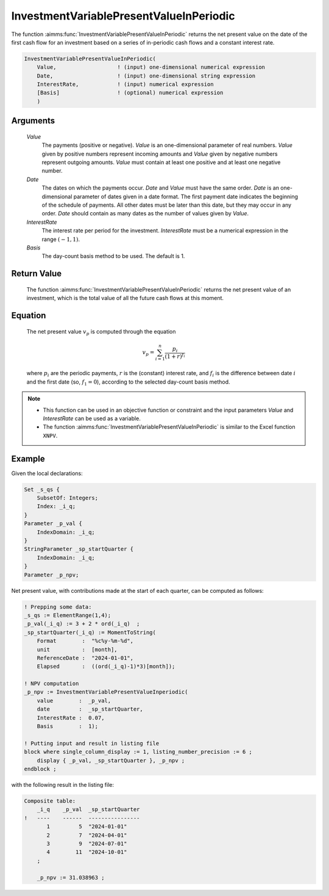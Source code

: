 .. aimms:function:: InvestmentVariablePresentValueInPeriodic(Value, Date, InterestRate, Basis)

.. _InvestmentVariablePresentValueInPeriodic:

InvestmentVariablePresentValueInPeriodic
========================================

The function :aimms:func:`InvestmentVariablePresentValueInPeriodic` returns the
net present value on the date of the first cash flow for an investment
based on a series of in-periodic cash flows and a constant interest
rate.

.. code-block:: aimms

    InvestmentVariablePresentValueInPeriodic(
        Value,                   ! (input) one-dimensional numerical expression
        Date,                    ! (input) one-dimensional string expression
        InterestRate,            ! (input) numerical expression
        [Basis]                  ! (optional) numerical expression
        )

Arguments
---------

    *Value*
        The payments (positive or negative). *Value* is an one-dimensional
        parameter of real numbers. *Value* given by positive numbers represent
        incoming amounts and *Value* given by negative numbers represent
        outgoing amounts. *Value* must contain at least one positive and at
        least one negative number.

    *Date*
        The dates on which the payments occur. *Date* and *Value* must have the
        same order. *Date* is an one-dimensional parameter of dates given in a
        date format. The first payment date indicates the beginning of the
        schedule of payments. All other dates must be later than this date, but
        they may occur in any order. *Date* should contain as many dates as the
        number of values given by *Value*.

    *InterestRate*
        The interest rate per period for the investment. *InterestRate* must be
        a numerical expression in the range :math:`(-1, 1)`.

    *Basis*
        The day-count basis method to be used. The default is 1.

Return Value
------------

    The function :aimms:func:`InvestmentVariablePresentValueInPeriodic` returns the
    net present value of an investment, which is the total value of all the
    future cash flows at this moment.

Equation
--------

    The net present value :math:`v_p` is computed through the equation

    .. math:: v_p = \sum_{i=1}^n \frac{p_i}{(1+r)^{f_i}}

    \ where :math:`p_i` are the periodic payments, :math:`r` is the
    (constant) interest rate, and :math:`f_i` is the difference between date
    :math:`i` and the first date (so, :math:`f_1 = 0`), according to the
    selected day-count basis method.

.. note::

    -  This function can be used in an objective function or constraint and
       the input parameters *Value* and *InterestRate* can be used as a
       variable.

    -  The function :aimms:func:`InvestmentVariablePresentValueInPeriodic` is similar
       to the Excel function ``XNPV``.

Example
-------

Given the local declarations:

.. code-block:: aimms

    Set _s_qs {
        SubsetOf: Integers;
        Index: _i_q;
    }
    Parameter _p_val {
        IndexDomain: _i_q;
    }
    StringParameter _sp_startQuarter {
        IndexDomain: _i_q;
    }
    Parameter _p_npv;

Net present value, with contributions made at the start of each quarter, can be computed as follows:

.. code-block:: aimms

    ! Prepping some data:
    _s_qs := ElementRange(1,4);
    _p_val(_i_q) := 3 + 2 * ord(_i_q)  ;
    _sp_startQuarter(_i_q) := MomentToString(
        Format        :  "%c%y-%m-%d", 
        unit          :  [month], 
        ReferenceDate :  "2024-01-01", 
        Elapsed       :  ((ord(_i_q)-1)*3)[month]);

    ! NPV computation
    _p_npv := InvestmentVariablePresentValueInperiodic(
        value        :  _p_val, 
        date         :  _sp_startQuarter, 
        InterestRate :  0.07, 
        Basis        :  1);

    ! Putting input and result in listing file
    block where single_column_display := 1, listing_number_precision := 6 ;
        display { _p_val, _sp_startQuarter }, _p_npv ;
    endblock ;

with the following result in the listing file:

.. code-block:: aimms

    Composite table:
        _i_q    _p_val  _sp_startQuarter
    !   ----    ------  ----------------
           1         5  "2024-01-01"    
           2         7  "2024-04-01"    
           3         9  "2024-07-01"    
           4        11  "2024-10-01"    
        ;

        _p_npv := 31.038963 ;
      

.. seealso::

    *   Day count basis :ref:`methods<ff.dcb>`.
